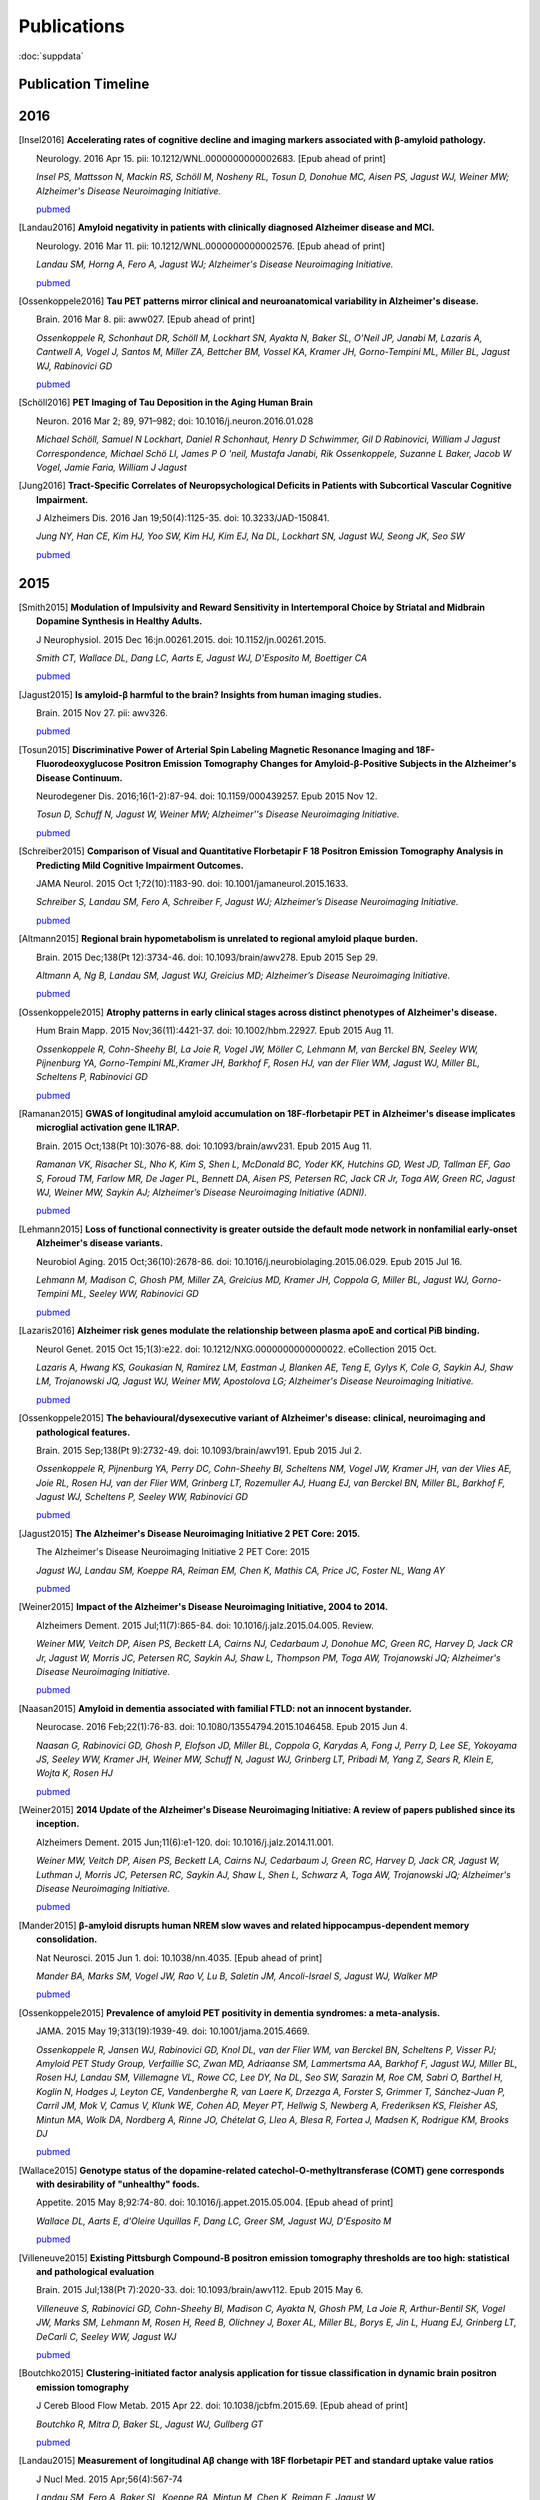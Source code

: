 ==============
 Publications
==============

:doc:`suppdata`

Publication Timeline
====================


.. raw:: html

    <iframe
    src='http://embed.verite.co/timeline/?source=0AiAA0OlPoQx6dDB3a2k5RU5iSC0wRFpmMGJxLXdJaVE&font=Merriweather-NewsCycle&maptype=ROADMAP&lang=en&start_at_end=true&hash_bookmark=true&height=500'
    width='100%' height='500' frameborder='0'></iframe>

2016
====
.. [Insel2016] 
	**Accelerating rates of cognitive decline and imaging markers associated with β-amyloid pathology.**

	Neurology. 2016 Apr 15. pii: 10.1212/WNL.0000000000002683. [Epub ahead of print]

	*Insel PS, Mattsson N, Mackin RS, Schöll M, Nosheny RL, Tosun D, Donohue MC, Aisen PS, Jagust WJ, Weiner MW; Alzheimer's Disease Neuroimaging Initiative.*
	
	`pubmed <http://www.ncbi.nlm.nih.gov/pubmed/27164667>`_



.. [Landau2016]
	**Amyloid negativity in patients with clinically diagnosed Alzheimer disease and MCI.**

	Neurology. 2016 Mar 11. pii: 10.1212/WNL.0000000000002576. [Epub ahead of print]

	*Landau SM, Horng A, Fero A, Jagust WJ; Alzheimer's Disease Neuroimaging Initiative.*

	`pubmed <http://www.ncbi.nlm.nih.gov/pubmed/26968515>`_

.. [Ossenkoppele2016]	
	**Tau PET patterns mirror clinical and neuroanatomical variability in Alzheimer's disease.**

	Brain. 2016 Mar 8. pii: aww027. [Epub ahead of print]

	*Ossenkoppele R, Schonhaut DR, Schöll M, Lockhart SN, Ayakta N, Baker SL, O'Neil JP, Janabi M, Lazaris A, Cantwell A, Vogel J, Santos M, Miller ZA, Bettcher BM, Vossel KA, Kramer JH, Gorno-Tempini ML, Miller BL, Jagust WJ, Rabinovici GD*

	`pubmed <http://www.ncbi.nlm.nih.gov/pubmed/26962052>`_

.. [Schöll2016]
	**PET Imaging of Tau Deposition in the Aging Human Brain**

	Neuron. 2016 Mar 2; 89, 971–982; doi: 10.1016/j.neuron.2016.01.028

	*Michael Schöll, Samuel N Lockhart, Daniel R Schonhaut, Henry D Schwimmer, Gil D Rabinovici, William J Jagust Correspondence, Michael Schö Ll, James P O 'neil, Mustafa Janabi, Rik Ossenkoppele, Suzanne L Baker, Jacob W Vogel, Jamie Faria, William J Jagust*


.. [Jung2016]
 	**Tract-Specific Correlates of Neuropsychological Deficits in Patients with Subcortical Vascular Cognitive Impairment.**

 	J Alzheimers Dis. 2016 Jan 19;50(4):1125-35. doi: 10.3233/JAD-150841.

 	*Jung NY, Han CE, Kim HJ, Yoo SW, Kim HJ, Kim EJ, Na DL, Lockhart SN, Jagust WJ, Seong JK, Seo SW*

 	`pubmed <http://www.ncbi.nlm.nih.gov/pubmed/26836179>`_


2015
====

.. [Smith2015]
	**Modulation of Impulsivity and Reward Sensitivity in Intertemporal Choice by Striatal and Midbrain Dopamine Synthesis in Healthy Adults.**

	J Neurophysiol. 2015 Dec 16:jn.00261.2015. doi: 10.1152/jn.00261.2015.

	*Smith CT, Wallace DL, Dang LC, Aarts E, Jagust WJ, D'Esposito M, Boettiger CA*

	`pubmed <http://www.ncbi.nlm.nih.gov/pubmed/?term=Modulation+of+Impulsivity+and+Reward+Sensitivity+in+Intertemporal+Choice+by+Striatal+and+Midbrain+Dopamine+Synthesis+in+Healthy+Adults.>`_

.. [Jagust2015]
	**Is amyloid-β harmful to the brain? Insights from human imaging studies.**

	Brain. 2015 Nov 27. pii: awv326.

	`pubmed <http://www.ncbi.nlm.nih.gov/pubmed/?term=Is+amyloid-%CE%B2+harmful+to+the+brain%3F+Insights+from+human+imaging+studies>`_

.. [Tosun2015]
	**Discriminative Power of Arterial Spin Labeling Magnetic Resonance Imaging and 18F-Fluorodeoxyglucose Positron Emission Tomography Changes for Amyloid-β-Positive Subjects in the Alzheimer's Disease Continuum.**

	Neurodegener Dis. 2016;16(1-2):87-94. doi: 10.1159/000439257. Epub 2015 Nov 12.

	*Tosun D, Schuff N, Jagust W, Weiner MW; Alzheimer''s Disease Neuroimaging Initiative.*

	`pubmed <http://www.ncbi.nlm.nih.gov/pubmed/?term=Discriminative+Power+of+Arterial+Spin+Labeling+Magnetic+Resonance+Imaging+and+18F-Fluorodeoxyglucose+Positron+Emission+Tomography+Changes+for+Amyloid-%CE%B2-Positive+Subjects+in+the+Alzheimer%27s+Disease+Continuum.>`_


.. [Schreiber2015]
	**Comparison of Visual and Quantitative Florbetapir F 18 Positron Emission Tomography Analysis in Predicting Mild Cognitive Impairment Outcomes.**

	JAMA Neurol. 2015 Oct 1;72(10):1183-90. doi: 10.1001/jamaneurol.2015.1633.

	*Schreiber S, Landau SM, Fero A, Schreiber F, Jagust WJ; Alzheimer’s Disease Neuroimaging Initiative.*

	`pubmed <http://www.ncbi.nlm.nih.gov/pubmed/?term=Comparison+of+Visual+and+Quantitative+Florbetapir+F+18+Positron+Emission+Tomography+Analysis+in+Predicting+Mild+Cognitive+Impairment+Outcomes.>`_

.. [Altmann2015]
	**Regional brain hypometabolism is unrelated to regional amyloid plaque burden.**

	Brain. 2015 Dec;138(Pt 12):3734-46. doi: 10.1093/brain/awv278. Epub 2015 Sep 29.

	*Altmann A, Ng B, Landau SM, Jagust WJ, Greicius MD; Alzheimer’s Disease Neuroimaging Initiative.*

	`pubmed <http://www.ncbi.nlm.nih.gov/pubmed/?term=Regional+brain+hypometabolism+is+unrelated+to+regional+amyloid+plaque+burden>`_


.. [Ossenkoppele2015]
	**Atrophy patterns in early clinical stages across distinct phenotypes of Alzheimer's disease.**

	Hum Brain Mapp. 2015 Nov;36(11):4421-37. doi: 10.1002/hbm.22927. Epub 2015 Aug 11.

	*Ossenkoppele R, Cohn-Sheehy BI, La Joie R, Vogel JW, Möller C, Lehmann M, van Berckel BN, Seeley WW, Pijnenburg YA, Gorno-Tempini ML,Kramer JH, Barkhof F, Rosen HJ, van der Flier WM, Jagust WJ, Miller BL, Scheltens P, Rabinovici GD*

	`pubmed <http://www.ncbi.nlm.nih.gov/pubmed/?term=Atrophy+patterns+in+early+clinical+stages+across+distinct+phenotypes+of+Alzheimer%27s+disease.>`_


.. [Ramanan2015]
	**GWAS of longitudinal amyloid accumulation on 18F-florbetapir PET in Alzheimer's disease implicates microglial activation gene IL1RAP.**

	Brain. 2015 Oct;138(Pt 10):3076-88. doi: 10.1093/brain/awv231. Epub 2015 Aug 11.

	*Ramanan VK, Risacher SL, Nho K, Kim S, Shen L, McDonald BC, Yoder KK, Hutchins GD, West JD, Tallman EF, Gao S, Foroud TM, Farlow MR, De Jager PL, Bennett DA, Aisen PS, Petersen RC, Jack CR Jr, Toga AW, Green RC, Jagust WJ, Weiner MW, Saykin AJ; Alzheimer’s Disease Neuroimaging Initiative (ADNI).*

	`pubmed <http://www.ncbi.nlm.nih.gov/pubmed/?term=GWAS+of+longitudinal+amyloid+accumulation+on+18F-florbetapir+PET+in+Alzheimer%27s+disease+implicates+microglial+activation+gene+IL1RAP>`_


.. [Lehmann2015]
	**Loss of functional connectivity is greater outside the default mode network in nonfamilial early-onset Alzheimer's disease variants.**

	Neurobiol Aging. 2015 Oct;36(10):2678-86. doi: 10.1016/j.neurobiolaging.2015.06.029. Epub 2015 Jul 16.

	*Lehmann M, Madison C, Ghosh PM, Miller ZA, Greicius MD, Kramer JH, Coppola G, Miller BL, Jagust WJ, Gorno-Tempini ML, Seeley WW, Rabinovici GD*

	`pubmed <http://www.ncbi.nlm.nih.gov/pubmed/?term=Loss+of+functional+connectivity+is+greater+outside+the+default+mode+network+in+nonfamilial+early-onset+Alzheimer%27s+disease+variants.>`_

.. [Lazaris2016]
	**Alzheimer risk genes modulate the relationship between plasma apoE and cortical PiB binding.**

	Neurol Genet. 2015 Oct 15;1(3):e22. doi: 10.1212/NXG.0000000000000022. eCollection 2015 Oct.

	*Lazaris A, Hwang KS, Goukasian N, Ramirez LM, Eastman J, Blanken AE, Teng E, Gylys K, Cole G, Saykin AJ, Shaw LM, Trojanowski JQ, Jagust WJ, Weiner MW, Apostolova LG; Alzheimer's Disease Neuroimaging Initiative.*

	`pubmed <http://www.ncbi.nlm.nih.gov/pubmed/27066559>`_

.. [Ossenkoppele2015]
	**The behavioural/dysexecutive variant of Alzheimer's disease: clinical, neuroimaging and pathological features.**

	Brain. 2015 Sep;138(Pt 9):2732-49. doi: 10.1093/brain/awv191. Epub 2015 Jul 2.

	*Ossenkoppele R, Pijnenburg YA, Perry DC, Cohn-Sheehy BI, Scheltens NM, Vogel JW, Kramer JH, van der Vlies AE, Joie RL, Rosen HJ, van der Flier WM, Grinberg LT, Rozemuller AJ, Huang EJ, van Berckel BN, Miller BL, Barkhof F, Jagust WJ, Scheltens P, Seeley WW, Rabinovici GD*

	`pubmed <http://www.ncbi.nlm.nih.gov/pubmed/?term=The+behavioural%2Fdysexecutive+variant+of+Alzheimer%27s+disease%3A+clinical%2C+neuroimaging+and+pathological+features.>`_


.. [Jagust2015]
	**The Alzheimer's Disease Neuroimaging Initiative 2 PET Core: 2015.**

	The Alzheimer's Disease Neuroimaging Initiative 2 PET Core: 2015

	*Jagust WJ, Landau SM, Koeppe RA, Reiman EM, Chen K, Mathis CA, Price JC, Foster NL, Wang AY*

	`pubmed <http://www.ncbi.nlm.nih.gov/pubmed/?term=The+Alzheimer%27s+Disease+Neuroimaging+Initiative+2+PET+Core%3A+2015.>`_


.. [Weiner2015]
	**Impact of the Alzheimer's Disease Neuroimaging Initiative, 2004 to 2014.**

	Alzheimers Dement. 2015 Jul;11(7):865-84. doi: 10.1016/j.jalz.2015.04.005. Review.

	*Weiner MW, Veitch DP, Aisen PS, Beckett LA, Cairns NJ, Cedarbaum J, Donohue MC, Green RC, Harvey D, Jack CR Jr, Jagust W, Morris JC, Petersen RC, Saykin AJ, Shaw L, Thompson PM, Toga AW, Trojanowski JQ; Alzheimer's Disease Neuroimaging Initiative.*

	`pubmed <http://www.ncbi.nlm.nih.gov/pubmed/?term=Impact+of+the+Alzheimer%27s+Disease+Neuroimaging+Initiative%2C+2004+to+2014>`_


.. [Naasan2015]
	**Amyloid in dementia associated with familial FTLD: not an innocent bystander.**

	Neurocase. 2016 Feb;22(1):76-83. doi: 10.1080/13554794.2015.1046458. Epub 2015 Jun 4.

	*Naasan G, Rabinovici GD, Ghosh P, Elofson JD, Miller BL, Coppola G, Karydas A, Fong J, Perry D, Lee SE, Yokoyama JS, Seeley WW, Kramer JH, Weiner MW, Schuff N, Jagust WJ, Grinberg LT, Pribadi M, Yang Z, Sears R, Klein E, Wojta K, Rosen HJ*

	`pubmed <http://www.ncbi.nlm.nih.gov/pubmed/?term=Amyloid+in+dementia+associated+with+familial+FTLD%3A+not+an+innocent+bystander.>`_


.. [Weiner2015]
	**2014 Update of the Alzheimer's Disease Neuroimaging Initiative: A review of papers published since its inception.**

	Alzheimers Dement. 2015 Jun;11(6):e1-120. doi: 10.1016/j.jalz.2014.11.001.

	*Weiner MW, Veitch DP, Aisen PS, Beckett LA, Cairns NJ, Cedarbaum J, Green RC, Harvey D, Jack CR, Jagust W, Luthman J, Morris JC, Petersen RC, Saykin AJ, Shaw L, Shen L, Schwarz A, Toga AW, Trojanowski JQ; Alzheimer's Disease Neuroimaging Initiative.*

	`pubmed <http://www.ncbi.nlm.nih.gov/pubmed/?term=2014+Update+of+the+Alzheimer%27s+Disease+Neuroimaging+Initiative%3A+A+review+of+papers+published+since+its+inception.>`_


.. [Mander2015]
	**β-amyloid disrupts human NREM slow waves and related hippocampus-dependent memory consolidation.**

	Nat Neurosci. 2015 Jun 1. doi: 10.1038/nn.4035. [Epub ahead of print]

	*Mander BA, Marks SM, Vogel JW, Rao V, Lu B, Saletin JM, Ancoli-Israel S, Jagust WJ, Walker MP*

	`pubmed <http://www.ncbi.nlm.nih.gov/pubmed/?term=%CE%B2-amyloid+disrupts+human+NREM+slow+waves+and+related+hippocampus-dependent+memory+consolidation.>`_


.. [Ossenkoppele2015]
	**Prevalence of amyloid PET positivity in dementia syndromes: a meta-analysis.**

	JAMA. 2015 May 19;313(19):1939-49. doi: 10.1001/jama.2015.4669.

	*Ossenkoppele R, Jansen WJ, Rabinovici GD, Knol DL, van der Flier WM, van Berckel BN, Scheltens P, Visser PJ; Amyloid PET Study Group, Verfaillie SC, Zwan MD, Adriaanse SM, Lammertsma AA, Barkhof F, Jagust WJ, Miller BL, Rosen HJ, Landau SM, Villemagne VL, Rowe CC, Lee DY, Na DL, Seo SW, Sarazin M, Roe CM, Sabri O, Barthel H, Koglin N, Hodges J, Leyton CE, Vandenberghe R, van Laere K, Drzezga A, Forster S, Grimmer T, Sánchez-Juan P, Carril JM, Mok V, Camus V, Klunk WE, Cohen AD, Meyer PT, Hellwig S, Newberg A, Frederiksen KS, Fleisher AS, Mintun MA, Wolk DA, Nordberg A, Rinne JO, Chételat G, Lleo A, Blesa R, Fortea J, Madsen K, Rodrigue KM, Brooks DJ*

	`pubmed <http://www.ncbi.nlm.nih.gov/pubmed/?term=Prevalence+of+amyloid+PET+positivity+in+dementia+syndromes%3A+a+meta-analysis>`_

.. [Wallace2015]
	**Genotype status of the dopamine-related catechol-O-methyltransferase (COMT) gene corresponds with desirability of "unhealthy" foods.**

	Appetite. 2015 May 8;92:74-80. doi: 10.1016/j.appet.2015.05.004. [Epub ahead of print]

	*Wallace DL, Aarts E, d'Oleire Uquillas F, Dang LC, Greer SM, Jagust WJ, D'Esposito M*

	`pubmed <http://www.ncbi.nlm.nih.gov/pubmed/?term=Genotype+status+of+the+dopamine-related+catechol-O-methyltransferase+(COMT)+gene+corresponds+with+desirability+of+%22unhealthy%22+foods>`_


.. [Villeneuve2015]
	**Existing Pittsburgh Compound-B positron emission tomography thresholds are too high: statistical and pathological evaluation**

	Brain. 2015 Jul;138(Pt 7):2020-33. doi: 10.1093/brain/awv112. Epub 2015 May 6.

	*Villeneuve S, Rabinovici GD, Cohn-Sheehy BI, Madison C, Ayakta N, Ghosh PM, La Joie R, Arthur-Bentil SK, Vogel JW, Marks SM, Lehmann M, Rosen H, Reed B, Olichney J, Boxer AL, Miller BL, Borys E, Jin L, Huang EJ, Grinberg LT, DeCarli C, Seeley WW, Jagust WJ*

	`pubmed <http://www.ncbi.nlm.nih.gov/pubmed/?term=Existing+Pittsburgh+Compound-B+positron+emission+tomography+thresholds+are+too+high%3A+statistical+and+pathological+evaluation>`_ 

.. [Boutchko2015]
    **Clustering-initiated factor analysis application for tissue classification in dynamic brain positron emission tomography**

    J Cereb Blood Flow Metab. 2015 Apr 22. doi: 10.1038/jcbfm.2015.69. [Epub ahead of print]

    *Boutchko R, Mitra D, Baker SL, Jagust WJ, Gullberg GT*

    `pubmed <http://www.ncbi.nlm.nih.gov/pubmed/25899294>`_

.. [Landau2015]
    **Measurement of longitudinal Aβ change with 18F florbetapir PET and standard uptake value ratios**

    J Nucl Med. 2015 Apr;56(4):567-74

    *Landau SM, Fero A, Baker SL, Koeppe RA, Mintun M, Chen K, Reiman E, Jagust W*

    `pubmed <http://www.ncbi.nlm.nih.gov/pubmed/25745095>`_

.. [Mander2015]
    **β-amyloid disrupts human NREM slow waves and related hippocampus-dependent memory consolidation.** 

    Nat Neurosci. 2015 Jun 1. doi: 10.1038/nn.4035. [Epub ahead of print]

    *Mander BA, Marks SM, Vogel JW, Rao V, Lu B, Saletin JM, Ancoli-Israel S, Jagust WJ, Walker MP*

    `pubmed <http://www.ncbi.nlm.nih.gov/pubmed/26030850>`_

.. [Ossenkoppele2015]
    **Tau, amyloid, and hypometabolism in a patient with posterior cortical atrophy.**

    Ann Neurol. 2015 Feb;77(2):338-42. 

    *Ossenkoppele R, Schonhaut DR, Baker SL, O'Neil JP, Janabi M, Ghosh PM, Santos M, Miller ZA, Bettcher BM, Gorno-Tempini ML, Miller BL, Jagust WJ, Rabinovici GD*

    `pubmed <http://www.ncbi.nlm.nih.gov/pubmed/25448043>`_

.. [Villeneuve2015]
    **Imaging Vascular Disease and Amyloid in the Aging Brain: Implications for Treatment.**

    J Prev Alzheimers Dis. 2015 Mar;2(1):64-70
    
    *Villeneuve S, Jagust WJ*

    `pubmed <http://www.ncbi.nlm.nih.gov/pubmed/25844350>`_

.. [Villeneuve2015b]
    **Existing Pittsburgh Compound-B positron emission tomography thresholds are too high: statistical and pathological evaluation**

    Brain. 2015 May 6. pii: awv112. [Epub ahead of print]

    *Villeneuve S, Rabinovici GD, Cohn-Sheehy BI, Madison C, Ayakta N, Ghosh P, La Joie R, Arthur-Bentil SK, Vogel JW, Marks SM, Lehmann M, Rosen HJ, Reed B, Olichney J, Boxer AL, Miller BL, Borys E, Jin L, Huang EJ, Grinberg LT, DeCarli C, Seeley WW, Jagust WJ*

    `pubmed <http://www.ncbi.nlm.nih.gov/pubmed/25953778>`_

.. [Wallace2015]
    **Genotype status of the dopamine-related catechol-O-methyltransferase (COMT) gene corresponds with desirability of "unhealthy" foods.**

    Appetite. 2015 May 8;92:74-80. doi: 10.1016/j.appet.2015.05.004. [Epub ahead of print]

    *Wallace DL, Aarts E, d'Oleire Uquillas F, Dang LC, Greer SM, Jagust WJ, D'Esposito M*

    `pubmed <http://www.ncbi.nlm.nih.gov/pubmed/25963102>`_

2014
====


.. [Aarts2014]

    **Dopamine and the cognitive downside of a promised bonus** 

    Psychol Sci. 2014 Apr;25(4):1003-9

    *Aarts E, Wallace DL, Dang LC, Jagust WJ, Cools R, D’Esposito M*

    `pubmed <http://www.ncbi.nlm.nih.gov/pubmed/24525265>`_ 

.. [Elman2014]

    **Neural compensation in older people with brain amyloid-β deposition**

    Nat Neurosci. 2014 Oct;17(10):1316-8

    *Elman JA, Oh H, Madison CM, Baker SL, Vogel JW, Marks SM, Crowley S, O'Neil JP, Jagust WJ*

    `pubmed <http://www.ncbi.nlm.nih.gov/pubmed/25217827>`_

.. [Elman2014_2]

    **Effects of Beta-Amyloid on Resting State Functional Connectivity Within and Between Networks Reflect Known Patterns of Regional Vulnerability**

    Cereb Cortex. 2014 Nov 7. pii: bhu259. [Epub ahead of print]

    *Elman JA, Madison CM, Baker SL, Vogel JW, Marks SM, Crowley S, O'Neil JP, Jagust WJ*

    `pubmed <http://www.ncbi.nlm.nih.gov/pubmed/25405944>`_

.. [Landau2014]

    **Amyloid PET imaging in Alzheimer’s disease: a comparison of three radiotracers** 

    Eur J Nucl Med Mol Imaging. 2014 Jul;41(7):1398-407

    *Landau SM, Thomas BA, Thurfjell L, Schmidt M, Margolin R, Mintun M, Pontecorvo M, Baker SL, Jagust WJ*

    `pubmed <http://www.ncbi.nlm.nih.gov/pubmed/24647577>`_

.. [Reed2014]

    **Associations between serum cholesterol levels and cerebral amyloidosis** 

    JAMA Neurology 71:195-200, 2014

    *Reed B, Villeneuve S, Mack W, DeCarli C, Chui HC, Jagust WJ* 

    `pubmed <http://www.ncbi.nlm.nih.gov/pubmed/24378418>`_

.. [Villeneuve2014]

    **Cortical thickness mediates the effect of b-amyloid on episodic memory**

    Neurology 82:761-7, 2014

    *Villeneuve S, Reed BR, Wirth M, Haase CM, Madison CM, Ayakta N, Mack W, Mungas D, Chui HC, DeCarli C, Weiner MW, Jagust WJ*

    `pubmed <http://www.ncbi.nlm.nih.gov/pubmed/24489134>`_

.. [Villeneuve2014_2]
    
    **Vascular risk and Ab interact to reduct cortical thickness in AD vulnerable brain regions** 

    Neurology 83: 40-47, 2014

    *Villeneuve S, Reed BR, Madison CM, Wirth M, Marchant NL, Kriger S, Mack WJ, Sanossian N, DeCarli C, Chui HC, Weiner MW, Jagust WJ*

    `pubmed <http://www.ncbi.nlm.nih.gov/pubmed/24907234>`_

.. [Wallace2014]

    **Dorsal striatal dopamine, food preference and health perception in humans** 

    PloS One May 7 9(5):e96319, 2014

    *Wallace DL, Aarts E, Dang LC, Greer SM, Jagust WJ, D’Esposito M* 

    `pubmed <http://www.ncbi.nlm.nih.gov/pubmed/24806534>`_

.. [Wirth2014]
    
    **Neuroprotective pathways: lifestyle activity, brain pathology, and cognition in cognitively normal adults** 

    Neurobiology of Aging 35:1873-1882, 2014

    *Wirth M, Haase CM, Villeneuve S, Vogel J, Jagust WJ*

    `pubmed <http://www.ncbi.nlm.nih.gov/pubmed/24656834>`_

.. [Wirth2014_2]

    **Gene-Environment interactions: Lifetime cognitive activity, ApoE genotype and beta-amyloid burden** 

    Journal of Neuroscience 34: 8612-8617, 2014

    *Wirth M, Villeneuve S, La Joie R, Marks SM, Jagust WJ*

    `pubmed <http://www.ncbi.nlm.nih.gov/pubmed/24948815>`_


2013
====


.. [Jagust2013]

    **Vulnerable neural systems and the borderland of brain aging and neurodegeneration**

    Neuron 77:219-234, 2013

    *Jagust W*

    `pubmed <http://www.ncbi.nlm.nih.gov/pubmed/23352159>`_

.. [Landau2013]

    **Comparing Positron Emission Tomography Imaging and Cerebrospinal Fluid Measurements of b-Amyloid**

    Ann Neurol. 2013 Dec;74(6):826-36

    *Landau SM, Lu M, Joshi AD, Pontecorvo M, Mintun MA, Trojanowski JQ, Shaw LM, Jagust WJ for the Alzheimer’s Disease Neuroimaging Initiative*

    `pubmed <http://www.ncbi.nlm.nih.gov/pubmed/?term=Amyloid+CSF+landau>`_


.. [Lehmann2013]

    **Diverging patterns of amyloid deposition and hypometabolism in clinical variants of probable Alzheimer's disease**

    Brain. 2013 Mar;136(Pt 3):844-58

    *Lehmann M, Ghosh PM, Madison C, Laforce R, Corbetta-Rastelli C, Weiner MW, Greicius MD, 
    Seeley WW, Gorno-Tempini ML, Rosen HJ, Miller BL, Jagust WJ, Rabinovici GD*

    `pubmed <http://www.ncbi.nlm.nih.gov/pubmed/23358601>`_

.. [Lehmann2013_2]

    **Greater medial temporal hypometabolism and lower cortical amyloid burden in ApoE4-positive AD patients**

    Journal of Neurology, Neurosurgery and Psychiatry Aug 21, 2013

    *Lehmann M, Ghosh PM, Madison C, Karydas A, Coppola G, O’Neil JP, Huang Y, Miller BL, Jagust WJ, Rabinovici GD*

    `pubmed <http://www.ncbi.nlm.nih.gov/pubmed/23965289>`_

.. [Lehmann2013_3]

    **Intrinsic connectivity networks in healthy subjects explain clinical variability in Alzheimer’s disease.**

    Proceedings of the National Academy of Sciences USA, 110:11606-11611, 2013

    *Lehmann M, Madison CM, Ghosh PM, Seeley WW, Mormino E, Greicius MD, Gorno-Tempini ML, Kramer JH, Miller BL, Jagust WJ, Rabinovici GD*

    `pubmed <http://www.ncbi.nlm.nih.gov/pubmed/23798398>`_

.. [Mander2013]

    **Prefrontal atrophy, disrupted NREM slow waves and impaired hippocampal-dependent memory in aging**

    Nature Neuroscience 16:357-364, 2013.

    *Mander BA, Rao V, Lu B, Saletin JM, Lindquist JR, Ancoli-Israel S, Jagust W, Walker MP.*

    `pubmed <http://www.ncbi.nlm.nih.gov/pubmed/23354332>`_

.. [Mander2013_2]

    **Impaired prefrontal sleep spindle regulation of hippocampal-dependent learning in older adults**

    Cerebral Cortex July 30, 2013

    *Mander BA, Rao V, Lu B, Saletin JM, Ancoli-Israel S, Jagust WJ, Walker MP*

    `pubmed <http://www.ncbi.nlm.nih.gov/pubmed/23354332>`_ 

.. [Marchant2013]

    **The aging brain and cognition: Contribution of vascular injury and Ab to mild cognitive dysfunction.**

    JAMA Neurology Apri 1, 2013

    *Marchant NL, Reed BR, Sanossian N, Madison CM, Kriger S, Dhada R, Mack WJ, DeCarli C, 
    Weiner MW, Mungas DM, Chui HC, Jagust WJ*

    `pubmed <http://www.ncbi.nlm.nih.gov/pubmed/23400560>`_

.. [Oh2013]

    **Association of gray matter atrophy with age, b-amyloid, and cognition in aging**

    Cerebral Cortex Feb 6 2013

    *Oh H, Madison C, Villeneuve S, Markley C, Jagust WJ*

    `pubmed <http://www.ncbi.nlm.nih.gov/pubmed/23389995>`_


.. [Oh2013_2]

    **Frontotemporal Network Connectivity during Memory Encoding Is Increased with Aging and Disrupted by
    Beta-Amyloid.**

    J Neurosci. 2013 Nov 20

    *Oh H, Jagust WJ.*

    `pubmed <http://www.ncbi.nlm.nih.gov/pubmed/24259567>`_

.. [Wirth2013]
 
    **Associations between Alzheimer disease biomarkers, neurodegeneration, and cognition in cognitively normal older people**

    JAMA Neurology 70:1512-1519, 2013

    *Wirth M, Villeneuve S, Haase CM, Madison CM, Oh H, Landau SM, Rabinovici GD, Jagust WJ*

    `pubmed <http://www.ncbi.nlm.nih.gov/pubmed/24166579>`_ 

2012
====


.. [Dang2012] 

    **Dopamine supports coupling of attention-related networks**
  
    Journal of Neuroscience, 32(28):9582-9587. (2012)   

    *Dang LC, O’Neil JP, Jagust WJ.* 
  
    `pubmed <http://www.ncbi.nlm.nih.gov/pubmed/22787044>`_   


.. [Dang2012_2]  

    **Striatal dopamine influences the default mode network to affect shifting between object features**
   
    Journal of Cognitive Neuroscience, Sep;24(9):1960-70 2012  

    *Dang LC, Donde A, Madison C, O’Neil JP, Jagust WJ.*
   
    `pubmed <http://www.ncbi.nlm.nih.gov/pubmed/22640392>`_


.. [Dang2012_3] 

    **Genetic effects on behavior are mediated by neurotransmitters and large-scale neural networks**

    Neuroimage, Nov 8;66C:203-214

    *Linh C Dang, James P O'Neil, and William J Jagust*

    `pubmed <http://www.ncbi.nlm.nih.gov/pubmed/23142068>`_

.. [Haight2012] 

    **Relative contributions of biomarkers in Alzheimer’s disease**

    Annals of Epidemiology 22:868-875, 2012

    *Haight TJ, Jagust WJ.*

    `pubmed <http://www.ncbi.nlm.nih.gov/pubmed/23102709>`_

.. [Jagust2012] 
    
    **Apolipoprotein E, not fibrillar b-amyloid, reduces cerebral glucose metabolism in normal aging.**

    Journal of Neuroscience, 32:18227-18233, 2012.

    *Jagust WJ, Landau SM*

    `pubmed <http://www.ncbi.nlm.nih.gov/pubmed/23238736>`_


.. [Landau2012]

    **Lifetime cognitive engagement is associated with low beta-amyloid deposition**

    Archives of Neurology, epub Jan 23, 2012

    *Landau SM, Marks SM, Mormino EC, Rabinovici GD, Oh H, O’Neil JP. Wilson RS. Jagust WJ*

    `pubmed <http://www.ncbi.nlm.nih.gov/pubmed/22271235>`_


.. [Landau2012_2] 

    **Amyloid deposition, hypometabolism, and longitudinal cognitive decline** 

    Annals of Neurology 72:578-586, 2012
   
    *Landau SM, Mintun MA, Joshi AD, Koeppe RA, Petersen RC, Aisen PS, Weiner MW, Jagust WJ.*
     
    `pubmed <http://www.ncbi.nlm.nih.gov/pubmed/23109153>`_

.. [Landau2012_3]

    **Amyloid-β Imaging with Pittsburgh Compound B and Florbetapir: Comparing Radiotracers and Quantification Methods.**

    Journal of Nuclear Medicine Jan;54(1):70-7 2012
 
    *Landau SM, Breault C, Joshi AD, Pontecorvo M, Mathis CA, Jagust WJ, Mintun MA; for the Alzheimer’s 
    Disease Neuroimaging Initiative.*
 
    `pubmed <http://www.ncbi.nlm.nih.gov/pubmed/23166389>`_

.. [Lo2012]

    **Predicting missing biomarker data in a longitudinal study of Alzheimer disease**
   
    Neurology 78:1376-1382, 2012.

    *Lo RY, Jagust WJ.*
    
    `pubmed <http://www.ncbi.nlm.nih.gov/pubmed/22491869>`_

 
.. [Lo2012_2]

    **Vascular burden and Alzheimer pathological progression.**

    Neurology, Sep 25;79(13):1349-55 2012

    *Lo RY, Jagust WJ.*

    `pubmed <http://www.ncbi.nlm.nih.gov/pubmed/22972646>`_
   

.. [Mitchell2012]  

    **Alcohol consumption induces endogenous opiod release in the human orbitofrontal cortex and nucleus accumbens**

    Science Translational Medicine, 11:116ra6, 2012

    *Mitchell JM, O’Neil JP, Janabi M, Marks SM, Jagust WJ, Fields HL*
       
    `pubmed <http://www.ncbi.nlm.nih.gov/pubmed/22238334>`_

.. [Mormino2012]

    **Not quite PIB-positive, not quite PIB-negative: slight PIB elevations 
    in elderly normal control subjects are biologically relevant**

    Neuroimage, 59:1152-1160, 2012

    *Mormino EC, Brandel MG, Madison CM, Rabinovici GD, Marks W, Baker SL, Jagust WJ*

    `pubmed <http://www.ncbi.nlm.nih.gov/pubmed/21884802>`_


.. [Oh2012]

    **Effects of age and β-amyloid on cognitive changes in normal elderly people**

    Neurobiology of Aging 2012

    *Hwamee Oh, Cindee Madison, Thaddeus J. Haight, Candace Markley, William J. Jagust*
   
    `science direct <http://www.sciencedirect.com/science/article/pii/S0197458012001534>`_

.. [Oh2012_2] 

    **Covarying alterations in Aβ deposition, glucose metabolism, 
    and gray matter volume in cognitively normal elderly**

    Human Brain Mapping, epub  Sep 11, 2012
   
    *Oh H, Habeck C, Madison C, Jagust W*

    `Human Brain Mapping Link <http://onlinelibrary.wiley.com/doi/10.1002/hbm.22173/abstract>`_


.. [Perrotin2012]

   **Subjective cognition and amyloid deposition imaging: a Pittsburgh Compound B
   positron emission tomography study in normal elderly individuals**

   Arch Neurol. 2012 Feb;69(2):223-9.

   *Perrotin A, Mormino EC, Madison CM, Hayenga AO, Jagust WJ.*

   `pubmed <http://www.ncbi.nlm.nih.gov/pubmed/22332189>`_

   :doc:`supp_perrotin`


2011
====




.. [Albert2011]

    **The diagnosis of mild cognitive impairment due to Alzheimer's disease: Recommendations from the
    National Institute on Aging-Alzheimer's Association workgroups on diagnostic guidelines for Alzheimer's disease**

    Alzheimers Dement.  2011 May 7(3):270-9

    *Albert MS, Dekosky ST, Dickson D, Dubois B, Feldman HH, Fox NC, Gamst A, Holtzman DM, Jagust WJ, 
    Petersen RC, Snyder PJ, Carrillo MC, Thies B, Phelps CH.*

    `pubmed <http://www.ncbi.nlm.nih.gov/pubmed/21514249>`_


.. [Klostermann2011]

    **Dopamine and frontostriatal networks in cognitive aging.**

    Neurobiol Aging. 2011 Apr 19
   
    *Klostermann EC, Braskie MN, Landau SM, O'Neil JP, Jagust WJ.*

    `pubmed <http://www.ncbi.nlm.nih.gov/pubmed/21511369>`_


.. [Jagust2011]

   Lifespan brain activity, beta-amyloid, and Alzheimer’s diseaes.

   *Jagust WJ and Mormino EC.*

   **Trends in Cognitive Sciences 15:520-526, 2011**
   `pubmed <http://www.ncbi.nlm.nih.gov/pubmed/21983147>`_


.. [Lo2011]

    **Longitudinal Change of Biomarkers in Cognitive Decline.**

    Arch Neurol. 2011 Jun 13.

    *Lo RY, Hubbard AE, Shaw LM, Trojanowski JQ, Petersen RC, Aisen PS, Weiner MW, 
    Jagust WJ; for the Alzheimer's Disease Neuroimaging Initiative*

    `pubmed <http://www.ncbi.nlm.nih.gov/pubmed/21670386>`_

.. [Marchant2011]

   Cerebrovascular disease, beta-amyloid and cognition in aging.

   *Marchant NL, Reed BR, DeCarli CS, Madison CM, Weiner MW, Chui HC, Jagust WJ*

   **Neurobiol Aging. 2011 Oct 31. [Epub ahead of print]**
   `pubmed <http://www.ncbi.nlm.nih.gov/pubmed/22048124>`_

.. [Mormino2011_2]

   Ab deposition in aging is associated with increases in brain activation during successful memory encoding

   *Mormino EC, Brandel MG, Madison CM, Marks S, Baker SL, Jagust WJ*

   **Cerebral Cortex, epub Sept 23, 2011**
   `pubmed <http://www.ncbi.nlm.nih.gov/pubmed/21945849>`_

.. [Mormino2011]

   `Relationships between Beta-Amyloid and Functional Connectivity in Different Components of the Default Mode Network in Aging. <_static/pubs/Mormino_CerCor_2011_DMN.pdf>`_

   *Mormino EC, Smiljic A, Hayenga AO, H Onami S, Greicius MD, Rabinovici GD, Janabi M, Baker SL, V Yen I, Madison CM, Miller BL, Jagust WJ.*

   **Cereb Cortex. 2011 Mar 7**
   `pubmed <http://www.ncbi.nlm.nih.gov/pubmed/21383234>`_

.. [Rabinovici2011]

   Amyloid versus FDG-PET in the differential diagnosis of AD and FTLD

   *Rabinovici GD, Rosen HJ, Alkalay A, Kornak, J, Furst AJ, Agarwal N, Mormino EC, O’Neil JP, Janabi M, Karydas A, Growdon ME, Jang, JY, Huang EJ, DeArmond SJ, Trojanowski JQ, Grinberg LT, Gorno-Tempini ML, Seeley, WW, Miller BL, Jagust WJ.*

   **Neurology, 77: 2034-2042, 2011**
   `pubmed <http://www.ncbi.nlm.nih.gov/pubmed/22131541>`_

.. [Reed2011]

   Coronary risk correlates with cerebral amyloid deposition

   *Reed BR, Marchant NL, Jagust WJ, DeCarli CS, Mack W, Chui HC*

   **Neurobiology of Aging epub Nov 9, 2011**
   `pubmed <http://www.ncbi.nlm.nih.gov/pubmed/22078485>`_

.. [Rosenbloom2011]

   **Distinct clinical and metabolic deficits in PCA and AD are not related to amyloid distribution.**

   *Rosenbloom MH, Alkalay A, Agarwal N, Baker SL, O'Neil JP, Janabi M, Yen IV, Growdon M, Jang J, Madison C, Mormino EC, Rosen HJ, Gorno-Tempini ML, Weiner MW, Miller BL, Jagust WJ, Rabinovici GD.*

   **Neurology. 2011 May 24;76(21):1789-96.**
   `pubmed <http://www.ncbi.nlm.nih.gov/pubmed/21525424>`_

.. [Rostomian]

   `Early 11C-PIB frames and 18F-FDG PET measures are comparable: a study validated in a cohort of AD and FTLD patients. <_static/pubs/Rostomian_PIB_Perfusion_JNM_2011.pdf>`_

   *Rostomian AH, Madison C, Rabinovici GD, Jagust WJ.*

   **J Nucl Med. 2011 Feb;52(2):173-9.**
   `pubmed <http://www.ncbi.nlm.nih.gov/pubmed/21233181>`_
   

2010
====

.. [Braskie2010]

   `Correlations of striatal dopamine synthesis with default network deactivations during working memory in younger adults. <_static/pubs/Braskie_et_al_FMT_fMRI_HBM2010.pdf>`_

   *Braskie MN, Landau SM, Wilcox CE, Taylor SD, O'Neil JP, Baker SL, Madison CM, Jagust WJ.*

   **Hum Brain Mapp. 2010 Jun 24.**
   `pubmed <http://www.ncbi.nlm.nih.gov/pubmed/20578173>`_

.. [Furst2010]

   `Cognition, glucose metabolism and amyloid burden in Alzheimer's disease. <_static/pubs/Furst_et_al2010.pdf>`_

   *Furst AJ, Rabinovici GD, Rostomian AH, Steed T, Alkalay A, Racine C, Miller BL, Jagust WJ.*

   **Neurobiol Aging. 2010 Apr 22.**
   `pubmed <http://www.ncbi.nlm.nih.gov/pubmed/20417582>`_

.. [Furst2010_2]

   `A BOLD move: clinical application of fMRI in aging. <_static/pubs/Ansgar_Beth_Neurol_Editorial.pdf>`_

   *Furst AJ, Mormino EC.*

   **Neurology. 2010 Jun 15;74(24):1969-76.**
   `pubmed <http://www.ncbi.nlm.nih.gov/pubmed/20484684>`_


.. [Jack2010]

   **Hypothetical model of dynamic biomarkers of the Alzheimer's pathological cascade.** 

   *Jack CR Jr, Knopman DS, Jagust WJ, Shaw LM, Aisen PS, Weiner MW, Petersen RC, Trojanowski JQ.*

   **Lancet Neurol 9(1):119-28.**
   `pubmed <http://www.ncbi.nlm.nih.gov/pubmed/20083042>`_


.. [Jagust2010]

   `The Alzheimer's Disease Neuroimaging Initiative positron emission tomography core. <_static/pubs/Jagust_ADNI_PET2010.pdf>`_

   *Jagust WJ, Bandy D, Chen K, Foster NL, Landau SM, Mathis CA, Price JC, Reiman EM, Skovronsky D, Koeppe RA; Alzheimer's Disease Neuroimaging Initiative.*

   **Alzheimers Dement. 2010 May;6(3):221-9.**
   `pubmed <http://www.ncbi.nlm.nih.gov/pubmed/20451870>`_

.. [Landau2010]

   `Comparing predictors of conversion and decline in mild cognitive impairment. <_static/pubs/Landau_Neurology_2010.pdf>`_

   *Landau SM, Harvey D, Madison CM, Reiman EM, Foster NL, Aisen PS, Petersen RC, Shaw LM, Trojanowski JQ, Jack CR Jr, Weiner MW, Jagust WJ; Alzheimer's Disease Neuroimaging Initiative.*

   **Neurology. 2010 Jul 20;75(3):230-8.**
   `pubmed <http://www.ncbi.nlm.nih.gov/pubmed/20592257>`_


.. [Oh2010]

   `β-Amyloid affects frontal and posterior brain networks in normal aging. <_static/pubs/oh_nimg2010.pdf>`_

   *Oh H, Mormino EC, Madison C, Hayenga A, Smiljic A, Jagust WJ.*

   **Neuroimage. Oct 18. [Epub ahead of print]**

.. [Petersen2010]

   `Alzheimer's Disease Neuroimaging Initiative (ADNI): clinical characterization. <_static/pubs/PetersenADNIBaseline2010.pdf>`_

   *Petersen RC, Aisen PS, Beckett LA, Donohue MC, Gamst AC, Harvey DJ, Jack CR Jr, Jagust WJ, Shaw LM, Toga AW, Trojanowski JQ, Weiner MW.*

   **Neurology 74(3):201-9.**
   `pubmed <http://www.ncbi.nlm.nih.gov/pubmed/20042704?itool=EntrezSystem2.PEntrez.Pubmed.Pubmed_ResultsPanel.Pubmed_RVDocSum&ordinalpos=1>`_

.. [Rabinovici2010]

   `Increased metabolic vulnerability in early-onset Alzheimer's disease is not related to amyloid burden. <_static/pubs/RabinoviciOnsetAge2010.pdf>`_

   *Rabinovici GD, Furst AJ, Alkalay A, Racine CA, O'Neil JP, Janabi M, Baker SL, Agarwal N, Bonasera SJ, Mormino EC, Weiner MW, Gorno-Tempini ML, Rosen HJ, Miller BL, Jagust WJ.*

   **Brain. Jan 15. [Epub ahead of print]**
   `pubmed <http://www.ncbi.nlm.nih.gov/pubmed/20080878?itool=EntrezSystem2.PEntrez.Pubmed.Pubmed_ResultsPanel.Pubmed_RVDocSum&ordinalpos=4>`_


2009
====

.. [Cools2009]

   `Striatal dopamine predicts outcome-specific reversal learning and
   its sensitivity to dopaminergic drug administration
   <_static/pubs/Cools2009.pdf>`_  


   *Cools R, Frank MJ, Gibbs SE, Miyakawa A, Jagust W, D’Esposito M.*  

   **Journal of Neuroscience 29:1538-1543**
   `pubmed
   <http://www.ncbi.nlm.nih.gov/pubmed/19193900?ordinalpos=4&itool=EntrezSystem2.PEntrez.Pubmed.Pubmed_ResultsPanel.Pubmed_DefaultReportPanel.Pubmed_RVDocSum>`_

.. [Haense2009]

   `Performance of FDG PET for detection of Alzheimer's disease in two independent multicentre samples (NEST-DD and ADNI). <_static/pubs/Haense2009NEST-DDADNIDementia.pdf>`_


   *Haense C, Herholz K, Jagust WJ, Heiss WD.*

   **Dement Geriatr Cogn Disord. 28(3):259-66.**
   `pubmed <http://www.ncbi.nlm.nih.gov/pubmed/19786778?itool=EntrezSystem2.PEntrez.Pubmed.Pubmed_ResultsPanel.Pubmed_RVDocSum&ordinalpos=1>`_


.. [Jagust2009a]

   `Relationships between biomarkers in aging and dementia. <_static/pubs/JagustBiomarkerRelationships2009.pdf>`_


   *Jagust WJ, Landau SM, Shaw LM, Trojanowski JQ, Koeppe RA, Reiman EM, Foster NL, Petersen RC, Weiner MW, Price JC, Mathis CA; Alzheimer's Disease Neuroimaging Initiative.*

   **Neurology 73(15):1193-9.**
   `pubmed <http://www.ncbi.nlm.nih.gov/pubmed/19822868?itool=EntrezSystem2.PEntrez.Pubmed.Pubmed_ResultsPanel.Pubmed_RVDocSum&ordinalpos=4>`_

.. [Jagust2009b]

   `Mapping brain beta-amyloid. <_static/pubs/JagustCurrentOpinionNeurology2009.pdf>`_


   *Jagust W.*

   **Curr Opin Neurol 22(4):356-61.**
   `pubmed <http://www.ncbi.nlm.nih.gov/pubmed/19478666?itool=EntrezSystem2.PEntrez.Pubmed.Pubmed_ResultsPanel.Pubmed_RVDocSum&ordinalpos=15>`_


.. [Landau2009_2]

   `Associations between cognitive, functional, and FDG-PET measures of decline in AD and MCI <_static/pubs/Landau_NeurobiolAging_2009.pdf>`_ 


   *Landau SM, Harvey D, Madison CM, Koeppe RA, Reiman EM, Foster NL, Weiner MW,Jagust WJ, ADNI* 

   **Neurobiology of Aging** 2009 Aug 4. [Epub ahead of print]**
   `pubmed <http://www.ncbi.nlm.nih.gov/pubmed/19660834?ordinalpos=1&itool=EntrezSystem2.PEntrez.Pubmed.Pubmed_ResultsPanel.Pubmed_DefaultReportPanel.Pubmed_RVDocSum>`_



.. [Landau2009]

   `Striatal dopamine and working
   memory. <_static/pubs/Landau2009.pdf>`_  


   *Landau SM, Lal R, O’Neil, JP, Baker S, Jagust WJ.*  

   **Cerebral Cortex, 19:445-454.**
   `pubmed
   <http://www.ncbi.nlm.nih.gov/pubmed/18550595?ordinalpos=13&itool=EntrezSystem2.PEntrez.Pubmed.Pubmed_ResultsPanel.Pubmed_DefaultReportPanel.Pubmed_RVDocSum>`_


.. [Kuczynski2009] 

   `An inverse association of cardiovascular risk and frontal lobe glucose metabolism. <_static/pubs/Kuczynski_FCRP_PET2009.pdf>`_ 


   *Kuczynski B, Jagust W, Chui HC, Reed, BR.*   
   

   **Neurology, 72:738-74.**
   `pubmed <http://www.ncbi.nlm.nih.gov/pubmed/19237703?ordinalpos=1&itool=EntrezSystem2.PEntrez.Pubmed.Pubmed_ResultsPanel.Pubmed_DefaultReportPanel.Pubmed_RVDocSum>`_




2008
====

.. [Cools2008] 
   `Working memory capacity predicts dopamine synthesis capacity in
   the human striatum <_static/pubs/Cools2008.pdf>`_  


   *Cools R, Gibbs SE, Miyakawa A, Jagust W, D’Esposito M.*  

   **Journal of Neuroscience, 28:1208-1212**
   `pubmed
   <http://www.ncbi.nlm.nih.gov/pubmed/18234898?ordinalpos=11&itool=EntrezSystem2.PEntrez.Pubmed.Pubmed_ResultsPanel.Pubmed_DefaultReportPanel.Pubmed_RVDocSum>`_

.. [Braskie2008]
   `Relationship of striatal dopamine synthesis capacity to age
   and cognition. <_static/pubs/braskie_2008_jneuro.pdf>`_


   *Braskie MN, Wilcox CE, Landau SM, O'Neil JP, BakerSL, MadisonCM,Kluth JT, Jagust WJ* 
 
   **J Neurosci.  28(52):14320-8.**
   `pubmed  <http://www.ncbi.nlm.nih.gov/pubmed/19109513?ordinalpos=1&itool=EntrezSystem2.PEntrez.Pubmed.Pubmed_ResultsPanel.Pubmed_DefaultReportPanel.Pubmed_RVDocSum>`_

.. [Eberling2008]
   `Results from a phase I safety trial of hAADC gene therapy for Parkinson disease. <_static/pubs/EberlingFMTgenetherapy2008.pdf>`_
   

   *Eberling JL, Jagust WJ, Christine CW, Starr P, Larson P, Bankiewicz KS, Aminoff MJ*
   
   **Neurology. 2008 May 20;70(21):1980-3**
   `pubmed <http://www.ncbi.nlm.nih.gov/pubmed/18401019?ordinalpos=5&itool=EntrezSystem2.PEntrez.Pubmed.Pubmed_ResultsPanel.Pubmed_DefaultReportPanel.Pubmed_RVDocSum>`_

   

.. [Jagust2008] 
   `Neuropathological basis of MR images in aging and dementia
   <_static/pubs/jagust_annalsneurology2008.pdf>`_ 


   *Jagust WJ, Zheng L, Harvey DJ, Mack WJ, Vinters HV,Weiner MW,
   Ellis WG, Zarow C, Mungas D, Reed BR, Kramer JH, SchuffN, DeCarli
   C, Chui HC.* 
   
   **Annals of Neurology,63:72-80** 
   `pubmed  <http://www.ncbi.nlm.nih.gov/pubmed/18157909?ordinalpos=9&itool=EntrezSystem2.PEntrez.Pubmed.Pubmed_ResultsPanel.Pubmed_DefaultReportPanel.Pubmed_RVDocSum>`_

.. [Kuczynski2008]
   `Cognitive and anatomic contributions of metabolic decline in Alzheimer disease and cerebrovascular disease. <_static/pubs/Kuczynski_2008_Archives.pdf>`_ 

  

   *Kuczynski B, Reed B, Mungas D, Weiner M, Chui HC, Jagust W*
   

   **Arch Neurol. 2008 May;65(5):650-5.**
   `pubmed <http://www.ncbi.nlm.nih.gov/pubmed/18474742?ordinalpos=1&itool=EntrezSystem2.PEntrez.Pubmed.Pubmed_ResultsPanel.Pubmed_DefaultReportPanel.Pubmed_RVDocSum>`_


.. [Mormino2008] 
   `Episodic memory loss is related to hippocampal-mediated
   beta-amyloid deposition in elderly
   subjects. <_static/pubs/mormino2008.pdf>`_  


   *Mormino EC, Kluth JT, Madison CM, Rabinovici GD, Baker SL, Miller
   BL, Koeppe RA, Mathis CA, Weiner MW, Jagust WJ.*   
   
   **Brain, Nov 28**
   `pubmed <http://www.ncbi.nlm.nih.gov/pubmed/19042931?ordinalpos=1&itool=EntrezSystem2.PEntrez.Pubmed.Pubmed_ResultsPanel.Pubmed_DefaultReportPanel.Pubmed_RVDocSum>`_

.. [Rabinovici2008] 
   `AB amyloid and glucose metabolism in three variants of
   primary progressive aphasia. <_static/pubs/rabinovici2008.pdf>`_
   

   *Rabinovici GD, Jagust WJ, Furst AJ, Ogar JM, Racine CA, Mormino
   EC, O’Neil JP, Lal RA, Dronkers NF, Miller BL, Gorno-Tempini ML.*
   
   **Annals of Neurology, 64: 388-401**
   `pubmed <http://www.ncbi.nlm.nih.gov/pubmed/18991338?ordinalpos=2&itool=EntrezSystem2.PEntrez.Pubmed.Pubmed_ResultsPanel.Pubmed_DefaultReportPanel.Pubmed_RVDocSum>`_

2007
====

.. [Rabinovici2007] 
   `11C-PIB PET imaging in Alzheimer disease and frontotemporal lobar degeneration. <_static/pubs/Rabinovici_FTLD_v_AD.pdf>`_ 
   
   *Rabinovici GD, Furst AJ, O’Neil JP, Racine CA, Mormino EC, Baker
   SL, Chetty S, Patel P, Pagliaro TA, Klunk WE, Mathis CA, Rosen HJ,
   Miller BL, Jagust WJ,*  
   
   **Neurology, 68:1205-1212**
   `pubmed
   <http://www.ncbi.nlm.nih.gov/pubmed/17420404?ordinalpos=32&itool=EntrezSystem2.PEntrez.Pubmed.Pubmed_ResultsPanel.Pubmed_DefaultReportPanel.Pubmed_RVDocSum>`_

.. [Boxer2007] 

   Amyloid imaging in distinguishing atypical prion disease from Alzheimer’s disease. 
   
   *Boxer AL, Rabinovici GD,Kepe V, Goldman J, Furst AJ, Huang SC, Baker SL, O’Neil JP, Chui H,
   Geschwind MD, Small GW, Barrio JR, Jagust W, Miller BL*,
   
   **Neurology, 69: 283-290** 
   `pubmed <http://www.ncbi.nlm.nih.gov/pubmed/17636066?ordinalpos=4&itool=EntrezSystem2.PEntrez.Pubmed.Pubmed_ResultsPanel.Pubmed_DefaultReportPanel.Pubmed_RVDocSum>`_

.. [Sun2007]

   `Automated template-based PET region of interest analyses in the aging brain. <_static/pubs/SunNeuroimage2007.pdf>`_
   
   
   *Sun FT, Schriber RA, Greenia JM, He J, Gitcho A, Jagust WJ*
   
   **Neuroimage. 2007 Jan 15;34(2):608-17**
   `pubmed <http://www.ncbi.nlm.nih.gov/pubmed/17112749?ordinalpos=3&itool=EntrezSystem2.PEntrez.Pubmed.Pubmed_ResultsPanel.Pubmed_DefaultReportPanel.Pubmed_RVDocSum>`_
